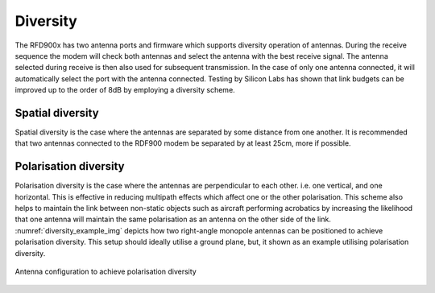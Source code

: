 Diversity
===================================================

The RFD900x has two antenna ports and firmware which supports diversity operation
of antennas.  During the receive sequence the modem will check both antennas and
select the antenna with the best receive signal. The antenna selected during
receive is then also used for subsequent transmission.  In the case of only one
antenna connected, it will automatically select the port with the antenna
connected. Testing by Silicon Labs has shown that link budgets can be improved up
to the order of 8dB by employing a diversity scheme.

Spatial diversity
-----------------

Spatial diversity is the case where the antennas are separated by some distance
from one another. It is recommended that two antennas connected to the RDF900
modem be separated by at least 25cm, more if possible.

Polarisation diversity
----------------------

Polarisation diversity is the case where the antennas are perpendicular to each
other. i.e. one vertical, and one horizontal. This is effective in reducing
multipath effects which affect one or the other polarisation. This scheme also
helps to maintain the link between non-static objects such as aircraft performing
acrobatics by increasing the likelihood that one antenna will maintain the same
polarisation as an antenna on the other side of the link. :numref:`diversity_example_img` depicts how
two right-angle monopole antennas can be positioned to achieve polarisation
diversity.  This setup should ideally utilise a ground plane, but, it shown as an
example utilising polarisation diversity.

.. _diversity_example_img:
.. figure:: diversity.jpg
  :align: center
  :alt: Antenna configuration to achieve polarisation diversity

  Antenna configuration to achieve polarisation diversity